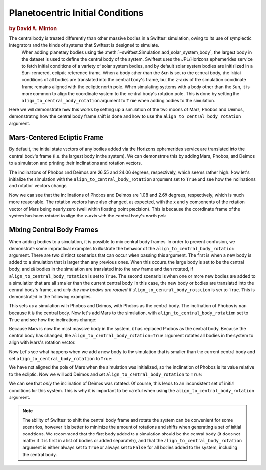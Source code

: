 #################################
Planetocentric Initial Conditions
#################################

.. rubric:: by David A. Minton

The central body is treated differently than other massive bodies in a Swiftest simulation, owing to its use of symplectic integrators and the kinds of systems that Swiftest is designed to simulate. 
 When adding planetary bodies using the :meth:`~swiftest.Simulation.add_solar_system_body`, the largest body in the dataset is used to define the central body of the system. Swiftest uses the JPL/Horizons ephemerides service to fetch initial conditions of a variety of solar system bodies, and by default solar system bodies are initialized in a Sun-centered, ecliptic reference frame. When a body other than the Sun is set to the central body, the initial conditions of all bodies are translated into the central body's frame, but the z-axis of the simulation coordinate frame remains aligned with the ecliptic north pole. When simulating systems with a body other than the Sun, it is more common to align the coordinate system to the central body's rotation pole. This is done by setting the ``align_to_central_body_rotation`` argument to ``True`` when adding bodies to the simulation.

Here we will demonstrate how this works by setting up a simulation of the two moons of Mars, Phobos and Deimos, demonstrating how the central body frame shift is done and how to use the ``align_to_central_body_rotation`` argument.

Mars-Centered Ecliptic Frame
============================

By default, the initial state vectors of any bodies added via the Horizons ephemerides service are translated into the central body's frame (i.e. the largest body in the system). We can demonstrate this by adding Mars, Phobos, and Deimos to a simulation and printing their inclinations and rotation vectors.


.. ipython:: python
    import swiftest
    sim = swiftest.Simulation()
    sim.add_solar_system_body(['Mars', 'Phobos', 'Deimos'])

    sim.data.sel(time=0,name=['Phobos','Deimos']).inc.values

    sim.data.sel(time=0).rot.values

The inclinations of Phobos and Deimos are 26.55 and 24.06 degrees, respectively, which seems rather high. Now let's initialize the simulation with the ``align_to_central_body_rotation`` argument set to ``True`` and see how the inclinations and rotation vectors change.


.. ipython:: python
    import swiftest
    sim = swiftest.Simulation()
    sim.add_solar_system_body(['Mars', 'Phobos', 'Deimos'],align_to_central_body_rotation=True)

    sim.data.sel(time=0,name=['Phobos','Deimos']).inc.values

    sim.data.sel(time=0).rot.values

Now we can see that the inclinations of Phobos and Deimos are 1.08 and 2.69 degrees, respectively, which is much more reasonable. The rotation vectors have also changed, as expected, with the x and y components of the rotation vector of Mars being nearly zero (well within floating point precision). This is because the coordinate frame of the system has been rotated to align the z-axis with the central body's north pole.


Mixing Central Body Frames
==========================

When adding bodies to a simulation, it is possible to mix central body frames. In order to prevent confusion, we demonstrate some impractical examples to illustrate the behavior of the ``align_to_central_body_rotation`` argument. There are two distinct scenarios that can occur when passing this argument. The first is when a new body is added to a simulation that is larger than any previous ones. When this occurs, the large body is set to be the central body, and *all* bodies in the simulation are translated into the new frame and then rotated, if ``align_to_central_body_rotation`` is set to ``True``. The second scenario is when one or more new bodies are added to a simulation that are all smaller than the current central body. In this case, the new body or bodies are translated into the central body's frame, and *only the new bodies are rotated* if ``align_to_central_body_rotation`` is set to ``True``. This is demonstrated in the following examples.

.. ipython:: python

    import swiftest
    sim = swiftest.Simulation()
    sim.add_solar_system_body(['Phobos', 'Deimos'])

    sim.data.name.values

    sim.data.sel(time=0).inc.values

This sets up a simulation with Phobos and Deimos, with Phobos as the central body. The inclination of Phobos is ``nan`` because it is the central body. Now let's add Mars to the simulation, with ``align_to_central_body_rotation`` set to ``True`` and see how the inclinations change:

.. ipython:: python
    sim.add_solar_system_body('Mars',align_to_central_body_rotation=True)

    sim.data.name.values

    sim.data.sel(time=0).inc.values

Because Mars is now the most massive body in the system, it has replaced Phobos as the central body. Because the central body has changed, the ``align_to_central_body_rotation=True`` argument rotates all bodies in the system to align with Mars's rotation vector. 

Now Let's see what happens when we add a new body to the simulation that is smaller than the current central body and set ``align_to_central_body_rotation`` to ``True``:

.. ipython:: python

    sim = swiftest.Simulation()
    sim.add_solar_system_body(['Mars', 'Phobos'])

    sim.data.name.values

    sim.data.inc.values

We have not aligned the pole of Mars when the simulation was initialized, so the inclination of Phobos is its value relative to the ecliptic. Now we will add Deimos and set ``align_to_central_body_rotation`` to ``True``:

.. ipython:: python

    sim.add_solar_system_body('Deimos',align_to_central_body_rotation=True)

    sim.data.name.values

    sim.data.sel(time=0).inc.values

We can see that *only* the inclination of Deimos was rotated. Of course, this leads to an inconsistent set of initial conditions for this system. This is why it is important to be careful when using the ``align_to_central_body_rotation`` argument.

.. note:: 
    The ability of Swiftest to shift the central body frame and rotate the system can be convenient for some scenarios, however it is better to minimize the amount of rotations and shifts when generating a set
    of initial conditions. We recommend that the first body added to a simulation should be the central body (it does not matter if it is first in a list of bodies or added separately), and that the ``align_to_central_body_rotation`` argument is either always set to ``True`` or always set to ``False`` for all bodies added to the system, including the central body. 